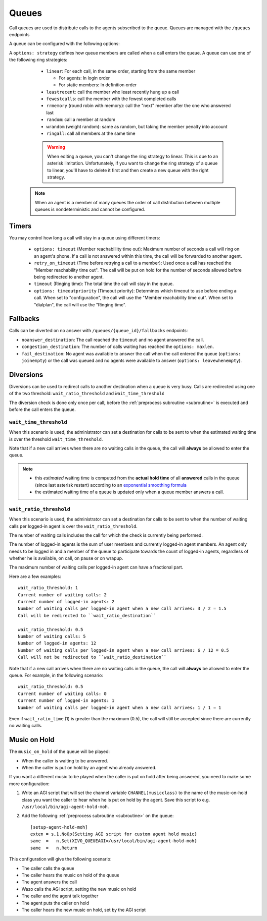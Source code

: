 ******
Queues
******

Call queues are used to distribute calls to the agents subscribed to the queue.  Queues are managed
with the ``/queues`` endpoints

A queue can be configured with the following options:

A ``options: strategy`` defines how queue members are called when a call enters the queue.
A queue can use one of the following ring strategies:

   * ``linear``: For each call, in the same order, starting from the same member

     * For agents: In login order
     * For static members: In definition order

   * ``leastrecent``: call the member who least recently hung up a call
   * ``fewestcalls``: call the member with the fewest completed calls
   * ``rrmemory`` (round robin with memory): call the "next" member after the one who answered last
   * ``random``: call a member at random
   * ``wrandom`` (weight random): same as random, but taking the member penalty into account
   * ``ringall``: call all members at the same time

   .. warning::

      When editing a queue, you can't change the ring strategy to linear. This
      is due to an asterisk limitation. Unfortunately, if you want to change the
      ring strategy of a queue to linear, you'll have to delete it first and then
      create a new queue with the right strategy.

  .. note::

     When an agent is a member of many queues the order of call distribution
     between multiple queues is nondeterministic and cannot be configured.


Timers
======

You may control how long a call will stay in a queue using different timers:

   * ``options: timeout`` (Member reachabillity time out): Maximum number of seconds a call will
     ring on an agent's phone. If a call is not answered within this time, the call will be
     forwarded to another agent.
   * ``retry_on_timeout`` (Time before retrying a call to a member): Used once a call has reached
     the "Member reachability time out". The call will be put on hold for the number of seconds
     allowed before being redirected to another agent.
   * ``timeout`` (Ringing time): The total time the call will stay in the queue.
   * ``options: timeoutpriority`` (Timeout priority): Determines which timeout to use before ending
     a call. When set to "configuration", the call will use the "Member reachability time out". When
     set to "dialplan", the call will use the "Ringing time".

.. figure:: queue_timers.jpg
   :scale: 85%


Fallbacks
=========

Calls can be diverted on no answer with ``/queues/{queue_id}/fallbacks`` endpoints:

* ``noanswer_destination``: The call reached the ``timeout`` and no agent answered the call.
* ``congestion_destination``: The number of calls waiting has reached the ``options: maxlen``.
* ``fail_destination``: No agent was available to answer the call when the call entered the queue
  (``options: joinempty``) or the call was queued and no agents were available to answer (``options:
  leavewhenempty``).


Diversions
==========

Diversions can be used to redirect calls to another destination when a queue is very busy.  Calls
are redirected using one of the two threshold: ``wait_ratio_threshold`` and ``ẁait_time_threshold``

The diversion check is done only once per call, before the :ref:`preprocess subroutine <subroutine>` is
executed and before the call enters the queue.


``wait_time_threshold``
-----------------------

When this scenario is used, the administrator can set a destination for calls to be sent to when the
estimated waiting time is over the threshold ``wait_time_threshold``.

Note that if a new call arrives when there are no waiting calls in the queue, the call will
**always** be allowed to enter the queue.

.. note:: 
  
  * this *estimated* waiting time is computed from the **actual hold time** of all **answered**
    calls in the queue (since last asterisk restart) according to an `exponential smoothing formula
    <https://en.wikipedia.org/wiki/Exponential_smoothing>`_
  * the estimated waiting time of a queue is updated only when a queue member answers a call.


.. _queue-diversion-waitratio:

``wait_ratio_threshold``
---------------------------------------------------

When this scenario is used, the administrator can set a destination for calls to be sent to when the
number of waiting calls per logged-in agent is over the ``wait_ratio_threshold``.

The number of waiting calls includes the call for which the check is currently being performed.

The number of logged-in agents is the sum of user members and currently logged-in agent members. An
agent only needs to be logged in and a member of the queue to participate towards the count of logged-in agents,
regardless of whether he is available, on call, on pause or on wrapup.

The maximum number of waiting calls per logged-in agent can have a fractional part.

Here are a few examples::

    wait_ratio_threshold: 1
    Current number of waiting calls: 2
    Current number of logged-in agents: 2
    Number of waiting calls per logged-in agent when a new call arrives: 3 / 2 = 1.5
    Call will be redirected to ``wait_ratio_destination``

    wait_ratio_threshold: 0.5
    Number of waiting calls: 5
    Number of logged-in agents: 12
    Number of waiting calls per logged-in agent when a new call arrives: 6 / 12 = 0.5
    Call will not be redirected to ``wait_ratio_destination``

Note that if a new call arrives when there are no waiting calls in the queue, the call will
**always** be allowed to enter the queue.  For example, in the following scenario::

    wait_ratio_threshold: 0.5
    Current number of waiting calls: 0
    Current number of logged-in agents: 1
    Number of waiting calls per logged-in agent when a new call arrives: 1 / 1 = 1

Even if ``wait_ratio_time`` (1) is greater than the maximum (0.5), the call will still be accepted
since there are currently no waiting calls.


Music on Hold
=============

The ``music_on_hold`` of the queue will be played:

* When the caller is waiting to be answered.
* When the caller is put on hold by an agent who already answered.

If you want a different music to be played when the caller is put on hold after being answered, you
need to make some more configuration:

#. Write an AGI script that will set the channel variable ``CHANNEL(musicclass)`` to the name of the
   music-on-hold class you want the caller to hear when he is put on hold by the agent. Save this
   script to e.g. ``/usr/local/bin/agi-agent-hold-moh``.
#. Add the following :ref:`preprocess subroutine <subroutine>` on the queue::

    [setup-agent-hold-moh]
    exten = s,1,NoOp(Setting AGI script for custom agent hold music)
    same  =   n,Set(XIVO_QUEUEAGI=/usr/local/bin/agi-agent-hold-moh)
    same  =   n,Return

This configuration will give the following scenario:

* The caller calls the queue
* The caller hears the music on hold of the queue
* The agent answers the call
* Wazo calls the AGI script, setting the new music on hold
* The caller and the agent talk together
* The agent puts the caller on hold
* The caller hears the new music on hold, set by the AGI script
